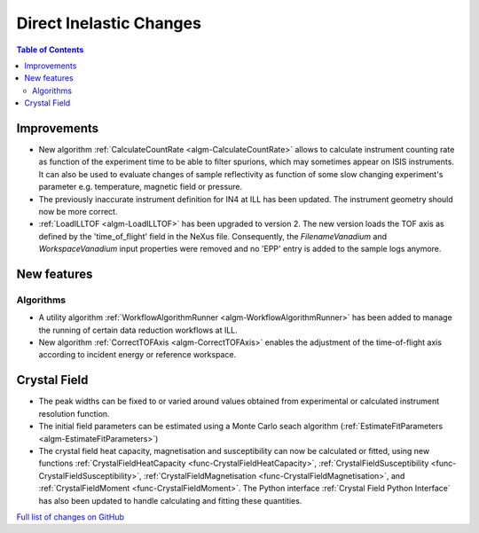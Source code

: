 ========================
Direct Inelastic Changes
========================

.. contents:: Table of Contents
   :local:

Improvements
------------

- New algorithm :ref:`CalculateCountRate <algm-CalculateCountRate>` allows to calculate instrument counting rate as function of the experiment 
  time to be able to filter spurions, which may sometimes appear on ISIS instruments. It can also be used to evaluate changes
  of sample reflectivity as function of some slow changing experiment's parameter e.g. temperature, magnetic field or pressure.

- The previously inaccurate instrument definition for IN4 at ILL has been updated. The instrument geometry should now be more correct.

- :ref:`LoadILLTOF <algm-LoadILLTOF>` has been upgraded to version 2. The new version loads the TOF axis as defined by the 'time_of_flight' field in the NeXus file. Consequently, the *FilenameVanadium* and *WorkspaceVanadium* input properties were removed and no 'EPP' entry is added to the sample logs anymore.

New features
------------

Algorithms
##########

- A utility algorithm :ref:`WorkflowAlgorithmRunner <algm-WorkflowAlgorithmRunner>` has been added to manage the running of certain data reduction workflows at ILL.
- New algorithm :ref:`CorrectTOFAxis <algm-CorrectTOFAxis>` enables the adjustment of the time-of-flight axis according to incident energy or reference workspace.

Crystal Field
-------------

- The peak widths can be fixed to or varied around values obtained from experimental or calculated instrument resolution function.
- The initial field parameters can be estimated using a Monte Carlo seach algorithm (:ref:`EstimateFitParameters <algm-EstimateFitParameters>`)
- The crystal field heat capacity, magnetisation and susceptibility can now be calculated or fitted, using new functions
  :ref:`CrystalFieldHeatCapacity <func-CrystalFieldHeatCapacity>`, :ref:`CrystalFieldSusceptibility <func-CrystalFieldSusceptibility>`,
  :ref:`CrystalFieldMagnetisation <func-CrystalFieldMagnetisation>`, and :ref:`CrystalFieldMoment <func-CrystalFieldMoment>`.
  The Python interface :ref:`Crystal Field Python Interface` has also been updated to handle calculating and fitting these quantities.

`Full list of changes on GitHub <http://github.com/mantidproject/mantid/pulls?q=is%3Apr+milestone%3A%22Release+3.9%22+is%3Amerged+label%3A%22Component%3A+Direct+Inelastic%22>`_
